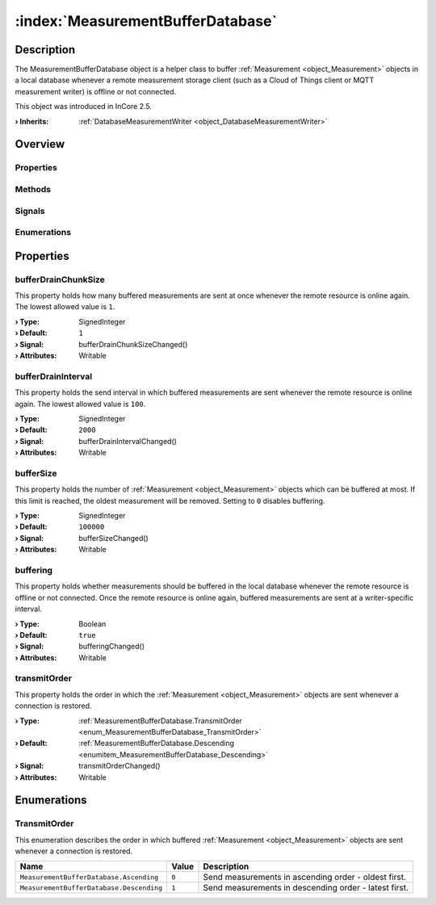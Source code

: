 
.. _object_MeasurementBufferDatabase:


:index:`MeasurementBufferDatabase`
----------------------------------

Description
***********

The MeasurementBufferDatabase object is a helper class to buffer :ref:`Measurement <object_Measurement>` objects in a local database whenever a remote measurement storage client (such as a Cloud of Things client or MQTT measurement writer) is offline or not connected.

This object was introduced in InCore 2.5.

:**› Inherits**: :ref:`DatabaseMeasurementWriter <object_DatabaseMeasurementWriter>`

Overview
********

Properties
++++++++++

.. hlist::
  :columns: 2

  * :ref:`bufferDrainChunkSize <property_MeasurementBufferDatabase_bufferDrainChunkSize>`
  * :ref:`bufferDrainInterval <property_MeasurementBufferDatabase_bufferDrainInterval>`
  * :ref:`bufferSize <property_MeasurementBufferDatabase_bufferSize>`
  * :ref:`buffering <property_MeasurementBufferDatabase_buffering>`
  * :ref:`transmitOrder <property_MeasurementBufferDatabase_transmitOrder>`
  * :ref:`DatabaseMeasurementWriter.database <property_DatabaseMeasurementWriter_database>`
  * :ref:`DatabaseMeasurementWriter.databaseTable <property_DatabaseMeasurementWriter_databaseTable>`
  * :ref:`DatabaseMeasurementWriter.measurements <property_DatabaseMeasurementWriter_measurements>`
  * :ref:`Object.objectId <property_Object_objectId>`
  * :ref:`Object.parent <property_Object_parent>`

Methods
+++++++

.. hlist::
  :columns: 1

  * :ref:`DatabaseMeasurementWriter.clear() <method_DatabaseMeasurementWriter_clear>`
  * :ref:`DatabaseMeasurementWriter.datasetCount() <method_DatabaseMeasurementWriter_datasetCount>`
  * :ref:`DatabaseMeasurementWriter.store() <method_DatabaseMeasurementWriter_store>`
  * :ref:`Object.deserializeProperties() <method_Object_deserializeProperties>`
  * :ref:`Object.fromJson() <method_Object_fromJson>`
  * :ref:`Object.serializeProperties() <method_Object_serializeProperties>`
  * :ref:`Object.toJson() <method_Object_toJson>`

Signals
+++++++

.. hlist::
  :columns: 1

  * :ref:`DatabaseMeasurementWriter.measurementsDataChanged() <signal_DatabaseMeasurementWriter_measurementsDataChanged>`
  * :ref:`Object.completed() <signal_Object_completed>`

Enumerations
++++++++++++

.. hlist::
  :columns: 1

  * :ref:`TransmitOrder <enum_MeasurementBufferDatabase_TransmitOrder>`



Properties
**********


.. _property_MeasurementBufferDatabase_bufferDrainChunkSize:

.. _signal_MeasurementBufferDatabase_bufferDrainChunkSizeChanged:

.. index::
   single: bufferDrainChunkSize

bufferDrainChunkSize
++++++++++++++++++++

This property holds how many buffered measurements are sent at once whenever the remote resource is online again. The lowest allowed value is ``1``.

:**› Type**: SignedInteger
:**› Default**: ``1``
:**› Signal**: bufferDrainChunkSizeChanged()
:**› Attributes**: Writable


.. _property_MeasurementBufferDatabase_bufferDrainInterval:

.. _signal_MeasurementBufferDatabase_bufferDrainIntervalChanged:

.. index::
   single: bufferDrainInterval

bufferDrainInterval
+++++++++++++++++++

This property holds the send interval in which buffered measurements are sent whenever the remote resource is online again. The lowest allowed value is ``100``.

:**› Type**: SignedInteger
:**› Default**: ``2000``
:**› Signal**: bufferDrainIntervalChanged()
:**› Attributes**: Writable


.. _property_MeasurementBufferDatabase_bufferSize:

.. _signal_MeasurementBufferDatabase_bufferSizeChanged:

.. index::
   single: bufferSize

bufferSize
++++++++++

This property holds the number of :ref:`Measurement <object_Measurement>` objects which can be buffered at most. If this limit is reached, the oldest measurement will be removed. Setting to ``0`` disables buffering.

:**› Type**: SignedInteger
:**› Default**: ``100000``
:**› Signal**: bufferSizeChanged()
:**› Attributes**: Writable


.. _property_MeasurementBufferDatabase_buffering:

.. _signal_MeasurementBufferDatabase_bufferingChanged:

.. index::
   single: buffering

buffering
+++++++++

This property holds whether measurements should be buffered in the local database whenever the remote resource is offline or not connected. Once the remote resource is online again, buffered measurements are sent at a writer-specific interval.

:**› Type**: Boolean
:**› Default**: ``true``
:**› Signal**: bufferingChanged()
:**› Attributes**: Writable


.. _property_MeasurementBufferDatabase_transmitOrder:

.. _signal_MeasurementBufferDatabase_transmitOrderChanged:

.. index::
   single: transmitOrder

transmitOrder
+++++++++++++

This property holds the order in which the :ref:`Measurement <object_Measurement>` objects are sent whenever a connection is restored.

:**› Type**: :ref:`MeasurementBufferDatabase.TransmitOrder <enum_MeasurementBufferDatabase_TransmitOrder>`
:**› Default**: :ref:`MeasurementBufferDatabase.Descending <enumitem_MeasurementBufferDatabase_Descending>`
:**› Signal**: transmitOrderChanged()
:**› Attributes**: Writable

Enumerations
************


.. _enum_MeasurementBufferDatabase_TransmitOrder:

.. index::
   single: TransmitOrder

TransmitOrder
+++++++++++++

This enumeration describes the order in which buffered :ref:`Measurement <object_Measurement>` objects are sent whenever a connection is restored.

.. index::
   single: MeasurementBufferDatabase.Ascending
.. index::
   single: MeasurementBufferDatabase.Descending
.. list-table::
  :widths: auto
  :header-rows: 1

  * - Name
    - Value
    - Description

      .. _enumitem_MeasurementBufferDatabase_Ascending:
  * - ``MeasurementBufferDatabase.Ascending``
    - ``0``
    - Send measurements in ascending order - oldest first.

      .. _enumitem_MeasurementBufferDatabase_Descending:
  * - ``MeasurementBufferDatabase.Descending``
    - ``1``
    - Send measurements in descending order - latest first.


